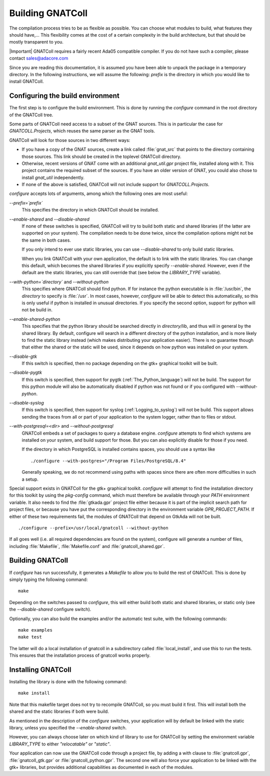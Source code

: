 .. _Building_the_GNAT_Reusable_Components:

*****************
Building GNATColl
*****************

The compilation process tries to be as flexible as possible. You can choose
what modules to build, what features they should have,... This
flexibility comes at the cost of a certain complexity in the build
architecture, but that should be mostly transparent to you.

|Important| GNATColl requires a fairly recent Ada05 compatible compiler.
If you do not have such a compiler, please contact `sales@adacore.com <mail:sales@adacore.com>`_

Since you are reading this documentation, it is assumed you have been able
to unpack the package in a temporary directory. In the following instructions,
we will assume the following: `prefix` is the directory in which you
would like to install GNATColl.

.. _Configuring_the_build_environment:

Configuring the build environment
=================================

The first step is to configure the build environment. This is done by
running the `configure` command in the root directory of the
GNATColl tree.

.. index:: GNATCOLL.Projects

.. index:: projects

.. index:: gnat sources

.. index:: gnat_util

Some parts of GNATColl need access to a subset of the GNAT sources.
This is in particular the case for `GNATCOLL.Projects`, which reuses
the same parser as the GNAT tools.

GNATColl will look for those sources in two different ways:

* If you have a copy of the GNAT sources, create a
  link called :file:`gnat_src` that points to the directory containing those
  sources. This link should be created in the toplevel GNATColl
  directory.

* Otherwise, recent versions of GNAT come with an additional `gnat_util.gpr`
  project file, installed along with it. This project contains the required
  subset of the sources. If you have an older version of GNAT, you could
  also chose to install `gnat_util` independently.

* If none of the above is satisfied, GNATColl will not include
  support for `GNATCOLL.Projects`.

`configure` accepts lots of arguments, among which
the following ones are most useful:


*--prefix=`prefix`*
  This specifies the directory in which GNATColl should be installed.

*--enable-shared* and *--disable-shared*
  If none of these switches is specified, GNATColl will try to build
  both static and shared libraries (if the latter are supported on your
  system). The compilation needs to be done twice, since the compilation options
  might not be the same in both cases.

  If you only intend to ever use static libraries, you can use
  `--disable-shared` to only build static libraries.

  When you link GNATColl with your own application, the default is
  to link with the static libraries. You can change this default, which becomes
  the shared libraries if you explicitly specify `--enable-shared`.
  However, even if the default are the static libraries, you can still override
  that (see below the `LIBRARY_TYPE` variable).

*--with-python=`directory`* and *--without-python*
  This specifies where GNATColl should find python. If for instance
  the python executable is in :file:`/usr/bin`, the `directory` to
  specify is :file:`/usr`. In most cases, however, `configure` will be
  able to detect this automatically, so this is only useful if python is
  installed in unusual directories. If you specify the second option,
  support for python will not be build in.

*--enable-shared-python*
  This specifies that the python library should be searched directly
  in `directory`/lib, and thus will in general by the shared library.
  By default, configure will search in a different directory of the python
  installation, and is more likely to find the static library instead (which
  makes distributing your application easier). There is no guarantee though
  that either the shared or the static will be used, since it depends on how
  python was installed on your system.

*--disable-gtk*
  If this switch is specified, then no package depending on the gtk+ graphical
  toolkit will be built.

*--disable-pygtk*
  If this switch is specified, then support for pygtk (:ref:`The_Python_language`) will not be build. The support for this python module will also
  be automatically disabled if python was not found or if you configured with
  `--without-python`.

*--disable-syslog*
  If this switch is specified, then support for syslog (:ref:`Logging_to_syslog`)
  will not be build. This support allows sending the traces from all or part of
  your application to the system logger, rather than to files or stdout.

*--with-postgresql=<dir>* and *--without-postgresql*
  GNATColl embeds a set of packages to query a database engine.
  `configure` attempts to find which systems are installed on your
  system, and build support for those. But you can also explicitly disable
  for those if you need.

  If the directory in which PostgreSQL is installed contains spaces, you
  should use a syntax like

  ::

    ./configure --with-postgres="/Program Files/PostgreSQL/8.4"
    

  Generally speaking, we do not recommend using paths with spaces since there
  are often more difficulties in such a setup.


Special support exists in GNATColl for the gtk+ graphical toolkit.
`configure` will attempt to find the installation directory for this
toolkit by using the `pkg-config` command, which must therefore be
available through your `PATH` environment variable. It also needs to
find the :file:`gtkada.gpr` project file either because it is part of the
implicit search path for project files, or because you have put the
corresponding directory in the environment variable `GPR_PROJECT_PATH`.
If either of these two requirements fail, the modules of GNATColl
that depend on GtkAda will not be built.

::

  ./configure --prefix=/usr/local/gnatcoll --without-python
  

If all goes well (i.e. all required dependencies are found on the system),
configure will generate a number of files, including :file:`Makefile`,
:file:`Makefile.conf` and :file:`gnatcoll_shared.gpr`.

.. _Building_GNATColl:

Building GNATColl
=================

If `configure` has run successfully, it generates a `Makefile`
to allow you to build the rest of GNATColl.
This is done by simply typing the following command:

::

  make
  

Depending on the switches passed to `configure`, this will either
build both static and shared libraries, or static only (see the
`--disable-shared` configure switch).

Optionally, you can also build the examples and/or the automatic test suite,
with the following commands:

::

  make examples
  make test
  

The latter will do a local installation of gnatcoll in a subdirectory called
:file:`local_install`, and use this to run the tests. This ensures that the
installation process of gnatcoll works properly.

.. _Installing_GNATColl:

Installing GNATColl
===================

Installing the library is done with the following command:

::

  make install
  

Note that this makefile target does not try to recompile GNATColl,
so you must build it first.
This will install both the shared and the static libraries if both were
build.

As mentioned in the description of the `configure` switches, your
application will by default be linked with the static library, unless
you specified the `--enable-shared` switch.

However, you can always choose later on which kind of library to use for
GNATColl by setting the environment variable `LIBRARY_TYPE`
to either `"relocatable"` or `"static"`.

Your application can now use the GNATColl code through a project
file, by adding a with clause
to :file:`gnatcoll.gpr`, :file:`gnatcoll_gtk.gpr` or :file:`gnatcoll_python.gpr`.
The second one will also force your application to be linked with the
gtk+ libraries, but provides additional capabilities as documented in each
of the modules.

